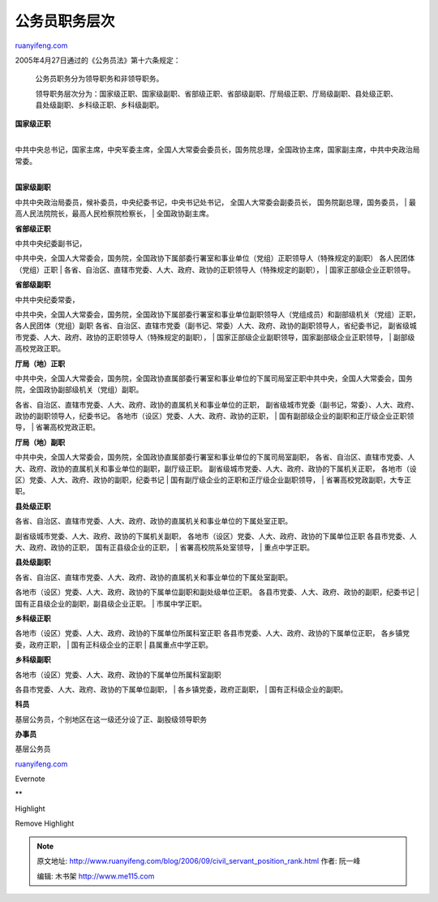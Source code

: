 .. _200609_civil_servant_position_rank:

公务员职务层次
=================================

`ruanyifeng.com <http://www.ruanyifeng.com/blog/2006/09/civil_servant_position_rank.html>`__

2005年4月27日通过的《公务员法》第十六条规定：

    公务员职务分为领导职务和非领导职务。

    领导职务层次分为：国家级正职、国家级副职、省部级正职、省部级副职、厅局级正职、厅局级副职、县处级正职、县处级副职、乡科级正职、乡科级副职。

| **国家级正职**
| 
中共中央总书记，国家主席，中央军委主席，全国人大常委会委员长，国务院总理，全国政协主席，国家副主席，中共中央政治局常委。

| 
| **国家级副职**
中共中央政治局委员，候补委员，中央纪委书记，中央书记处书记，
全国人大常委会副委员长， 国务院副总理，国务委员，
|  最高人民法院院长，最高人民检察院检察长，
|  全国政协副主席。

**省部级正职**

| 中共中央纪委副书记，
中共中央，全国人大常委会，国务院，全国政协下属部委行署室和事业单位（党组）正职领导人（特殊规定的副职）
各人民团体（党组）正职
| 
各省、自治区、直辖市党委、人大、政府、政协的正职领导人（特殊规定的副职），
|  国家正部级企业正职领导。

**省部级副职**

| 中共中央纪委常委，
中共中央，全国人大常委会，国务院，全国政协下属部委行署室和事业单位副职领导人（党组成员）和副部级机关（党组）正职，
各人民团体（党组）副职
各省、自治区、直辖市党委（副书记、常委）人大、政府、政协的副职领导人，省纪委书记，
副省级城市党委、人大、政府、政协的正职领导人（特殊规定的副职），
|  国家正部级企业副职领导，国家副部级企业正职领导，
|  副部级高校党政正职。

**厅局（地）正职**

| 中共中央，全国人大常委会，国务院，全国政协直属部委行署室和事业单位的下属司局室正职中共中央，全国人大常委会，国务院，全国政协副部级机关（党组）副职。
各省、自治区、直辖市党委、人大、政府、政协的直属机关和事业单位的正职，
副省级城市党委（副书记，常委）、人大、政府、政协的副职领导人，纪委书记。
各地市（设区）党委、人大、政府、政协的正职，
|  国有副部级企业的副职和正厅级企业正职领导，
|  省署高校党政正职。

| **厅局（地）副职**
中共中央，全国人大常委会，国务院，全国政协直属部委行署室和事业单位的下属司局室副职，
各省、自治区、直辖市党委、人大、政府、政协的直属机关和事业单位的副职，副厅级正职。
副省级城市党委、人大、政府、政协的下属机关正职，
各地市（设区）党委、人大、政府、政协的副职，纪委书记
|  国有副厅级企业的正职和正厅级企业副职领导，
|  省署高校党政副职，大专正职。

**县处级正职**

| 各省、自治区、直辖市党委、人大、政府、政协的直属机关和事业单位的下属处室正职。
副省级城市党委、人大、政府、政协的下属机关副职，
各地市（设区）党委、人大、政府、政协的下属单位正职
各县市党委、人大、政府、政协的正职， 国有正县级企业的正职，
|  省署高校院系处室领导，
|  重点中学正职。

**县处级副职**

| 各省、自治区、直辖市党委、人大、政府、政协的直属机关和事业单位的下属处室副职。
各地市（设区）党委、人大、政府、政协的下属单位副职和副处级单位正职。
各县市党委、人大、政府、政协的副职，纪委书记
|  国有正县级企业的副职，副县级企业正职。
|  市属中学正职。

| **乡科级正职**
各地市（设区）党委、人大、政府、政协的下属单位所属科室正职
各县市党委、人大、政府、政协的下属单位正职， 各乡镇党委，政府正职，
|  国有正科级企业的正职
|  县属重点中学正职。

**乡科级副职**

| 各地市（设区）党委、人大、政府、政协的下属单位所属科室副职
各县市党委、人大、政府、政协的下属单位副职，
|  各乡镇党委，政府正副职，
|  国有正科级企业的副职。

**科员**

基层公务员，个别地区在这一级还分设了正、副股级领导职务

**办事员**

基层公务员

`ruanyifeng.com <http://www.ruanyifeng.com/blog/2006/09/civil_servant_position_rank.html>`__

Evernote

**

Highlight

Remove Highlight

.. note::
    原文地址: http://www.ruanyifeng.com/blog/2006/09/civil_servant_position_rank.html 
    作者: 阮一峰 

    编辑: 木书架 http://www.me115.com